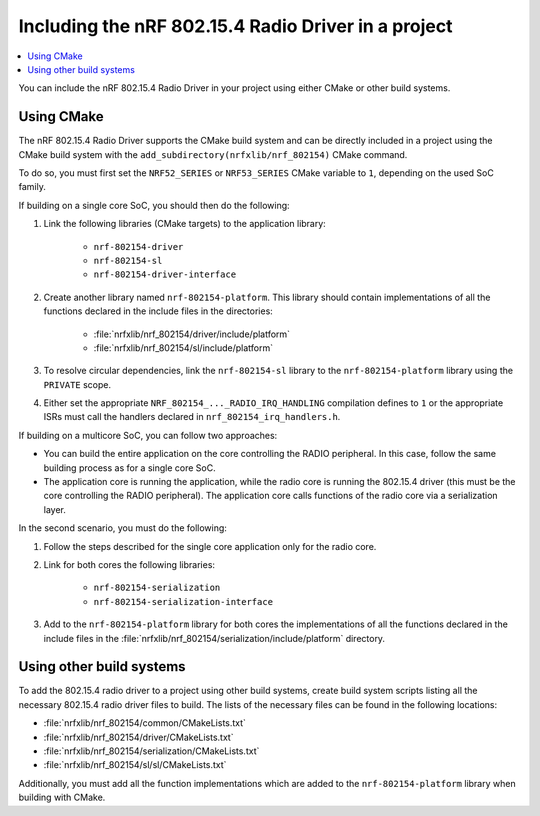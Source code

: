 .. _nrf_802154_including_rd:

Including the nRF 802.15.4 Radio Driver in a project
####################################################

.. contents::
   :local:
   :depth: 2

You can include the nRF 802.15.4 Radio Driver in your project using either CMake or other build systems.

.. _nrf_802154_build_cmake:

Using CMake
***********

The nRF 802.15.4 Radio Driver supports the CMake build system and can be directly included in a project using the CMake build system with the ``add_subdirectory(nrfxlib/nrf_802154)`` CMake command.

To do so, you must first set the ``NRF52_SERIES`` or ``NRF53_SERIES`` CMake variable to ``1``, depending on the used SoC family.

If building on a single core SoC, you should then do the following:

1. Link the following libraries (CMake targets) to the application library:

    * ``nrf-802154-driver``
    * ``nrf-802154-sl``
    * ``nrf-802154-driver-interface``

#. Create another library named ``nrf-802154-platform``.
   This library should contain implementations of all the functions declared in the include files in the directories:

    * :file:`nrfxlib/nrf_802154/driver/include/platform`
    * :file:`nrfxlib/nrf_802154/sl/include/platform`

#. To resolve circular dependencies, link the ``nrf-802154-sl`` library to the ``nrf-802154-platform`` library using the ``PRIVATE`` scope.
#. Either set the appropriate ``NRF_802154_..._RADIO_IRQ_HANDLING`` compilation defines to ``1`` or the appropriate ISRs must call the handlers declared in ``nrf_802154_irq_handlers.h``.

If building on a multicore SoC, you can follow two approaches:

* You can build the entire application on the core controlling the RADIO peripheral.
  In this case, follow the same building process as for a single core SoC.
* The application core is running the application, while the radio core is running the 802.15.4 driver (this must be the core controlling the RADIO peripheral).
  The application core calls functions of the radio core via a serialization layer.

In the second scenario, you must do the following:

1. Follow the steps described for the single core application only for the radio core.
#. Link for both cores the following libraries:

    * ``nrf-802154-serialization``
    * ``nrf-802154-serialization-interface``

#. Add to the ``nrf-802154-platform`` library for both cores the implementations of all the functions declared in the include files in the :file:`nrfxlib/nrf_802154/serialization/include/platform` directory.

Using other build systems
*************************

To add the 802.15.4 radio driver to a project using other build systems, create build system scripts listing all the necessary 802.15.4 radio driver files to build.
The lists of the necessary files can be found in the following locations:

* :file:`nrfxlib/nrf_802154/common/CMakeLists.txt`
* :file:`nrfxlib/nrf_802154/driver/CMakeLists.txt`
* :file:`nrfxlib/nrf_802154/serialization/CMakeLists.txt`
* :file:`nrfxlib/nrf_802154/sl/sl/CMakeLists.txt`

Additionally, you must add all the function implementations which are added to the ``nrf-802154-platform`` library when building with CMake.
